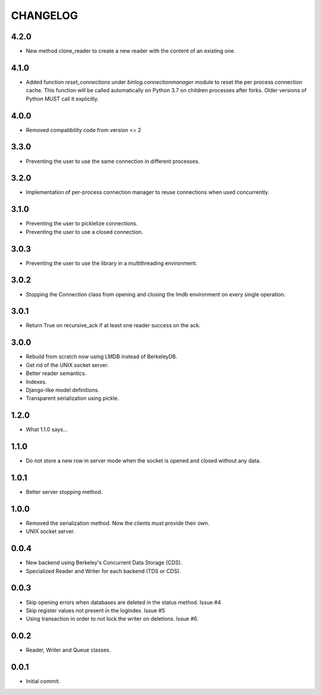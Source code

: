CHANGELOG
=========


4.2.0
-----

- New method clone_reader to create a new reader with the content of an
  existing one.


4.1.0
-----

- Added function `reset_connections` under `binlog.connectionmanager` module to
  reset the per process connection cache. This function will be called
  automatically on Python 3.7 on children processes after forks. Older versions
  of Python MUST call it explicitly.


4.0.0
-----

- Removed compatibility code from version <= 2


3.3.0
-----

- Preventing the user to use the same connection in different processes.


3.2.0
-----

- Implementation of per-process connection manager to reuse connections
  when used concurrently.


3.1.0
-----

- Preventing the user to picklelize connections.
- Preventing the user to use a closed connection.


3.0.3
-----

- Preventing the user to use the library in a multithreading
  environment.


3.0.2
-----

- Stopping the Connection class from opening and closing the lmdb
  environment on every single operation.


3.0.1
-----

- Return True on recursive_ack if at least one reader success on the ack.


3.0.0
-----

- Rebuild from scratch now using LMDB instead of BerkeleyDB.
- Get rid of the UNIX socket server.
- Better reader semantics.
- Indexes.
- Django-like model definitions.
- Transparent serialization using pickle.


1.2.0
-----

- What 1.1.0 says...


1.1.0
-----

- Do not store a new row in server mode when the socket is opened and
  closed without any data.


1.0.1
-----

- Better server stopping method.


1.0.0
-----

- Removed the serialization method. Now the clients must provide their
  own.
- UNIX socket server.


0.0.4
-----

- New backend using Berkeley's Concurrent Data Storage (CDS).
- Specialized Reader and Writer for each backend (TDS or CDS).


0.0.3
-----

- Skip opening errors when databases are deleted in the status method.  Issue #4
- Skip register values not present in the logindex. Issue #5
- Using transaction in order to not lock the writer on deletions. Issue #6.


0.0.2
-----

- Reader, Writer and Queue classes.


0.0.1
-----

- Initial commit.
